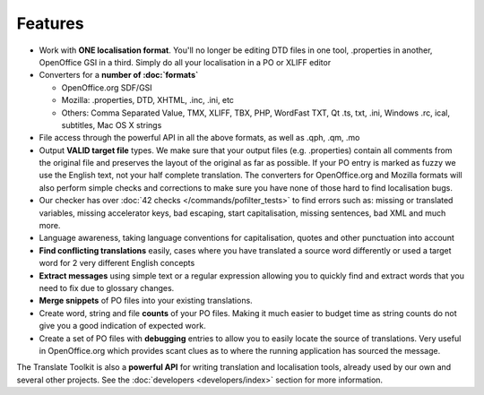 
.. _pages/toolkit/features#features:

Features
********

* Work with **ONE localisation format**.  You'll no longer be editing DTD files in one tool, .properties in another, OpenOffice GSI in a third.  Simply do all your localisation in a PO or XLIFF editor
* Converters for a **number of :doc:`formats`**

  * OpenOffice.org SDF/GSI
  * Mozilla: .properties, DTD, XHTML, .inc, .ini, etc
  * Others: Comma Separated Value, TMX, XLIFF, TBX, PHP, WordFast TXT, Qt .ts, txt, .ini, Windows .rc, ical, subtitles, Mac OS X strings
* File access through the powerful API in all the above formats, as well as .qph, .qm, .mo
* Output **VALID target file** types.  We make sure that your output files (e.g. .properties) contain all comments from the original file and preserves the layout of the original as far as possible.  If your PO entry is marked as fuzzy we use the English text, not your half complete translation.  The converters for OpenOffice.org and Mozilla formats will also perform simple checks and corrections to make sure you have none of those hard to find localisation bugs.
* Our checker has over :doc:`42 checks </commands/pofilter_tests>` to find errors such as: missing or translated variables, missing accelerator keys, bad escaping, start capitalisation, missing sentences, bad XML and much more.
* Language awareness, taking language conventions for capitalisation, quotes and other punctuation into account
* **Find conflicting translations** easily, cases where you have translated a source word differently or used a target word for 2 very different English concepts
* **Extract messages** using simple text or a regular expression allowing you to quickly find and extract words that you need to fix due to glossary changes.
* **Merge snippets** of PO files into your existing translations.
* Create word, string and file **counts** of your PO files.  Making it much easier to budget time as string counts do not give you a good indication of expected work.
* Create a set of PO files with **debugging** entries to allow you to easily locate the source of translations.  Very useful in OpenOffice.org which provides scant clues as to where the running application has sourced the message.

The Translate Toolkit is also a **powerful API** for writing translation and localisation tools, already used by our own and several other projects. See the :doc:`developers <developers/index>` section for more information.
